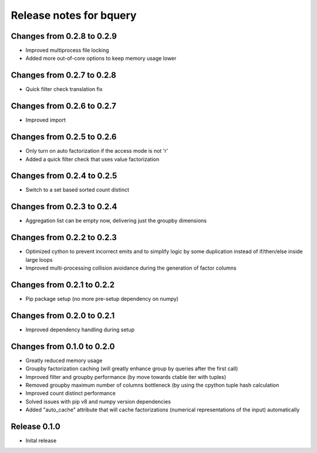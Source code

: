 ========================
Release notes for bquery
========================

Changes from 0.2.8 to 0.2.9
=======================

- Improved multiprocess file locking
- Added more out-of-core options to keep memory usage lower

Changes from 0.2.7 to 0.2.8
=======================

- Quick filter check translation fix

Changes from 0.2.6 to 0.2.7
=======================

- Improved import

Changes from 0.2.5 to 0.2.6
=======================

- Only turn on auto factorization if the access mode is not 'r'
- Added a quick filter check that uses value factorization

Changes from 0.2.4 to 0.2.5
=======================

- Switch to a set based sorted count distinct

Changes from 0.2.3 to 0.2.4
=======================

- Aggregation list can be empty now, delivering just the groupby dimensions


Changes from 0.2.2 to 0.2.3
=======================

- Optimized cython to prevent incorrect emits and to simplify logic by some duplication instead of if/then/else inside large loops
- Improved multi-processing collision avoidance during the generation of factor columns


Changes from 0.2.1 to 0.2.2
=======================

- Pip package setup (no more pre-setup dependency on numpy)


Changes from 0.2.0 to 0.2.1
=======================

- Improved dependency handling during setup


Changes from 0.1.0 to 0.2.0
=======================

- Greatly reduced memory usage
- Groupby factorization caching (will greatly enhance group by queries after the first call)
- Improved filter and groupby performance (by move towards ctable iter with tuples)
- Removed groupby maximum number of columns bottleneck (by using the cpython tuple hash calculation
- Improved count distinct performance
- Solved issues with pip v8 and numpy version dependencies
- Added "auto_cache" attribute that will cache factorizations (numerical representations of the input) automatically


Release  0.1.0
=======================
- Inital release

.. Local Variables:
.. mode: rst
.. coding: utf-8
.. fill-column: 72
.. End:
